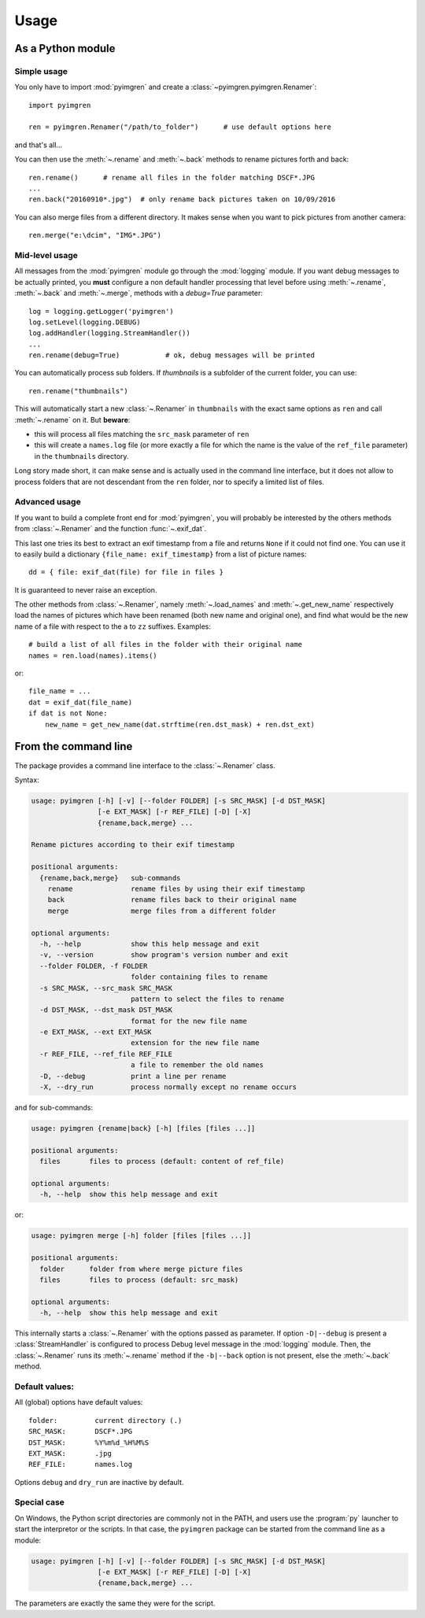 Usage
=====

As a Python module
------------------

Simple usage
************

You only have to import :mod:`pyimgren` and create a :class:`~pyimgren.pyimgren.Renamer`::

    import pyimgren

    ren = pyimgren.Renamer("/path/to_folder")      # use default options here

and that's all...

You can then use the :meth:`~.rename` and :meth:`~.back` methods to rename pictures forth and back::

    ren.rename()      # rename all files in the folder matching DSCF*.JPG
    ...
    ren.back("20160910*.jpg")  # only rename back pictures taken on 10/09/2016

You can also merge files from a different directory. It makes sense when you want to pick pictures from another camera::

    ren.merge("e:\dcim", "IMG*.JPG")

Mid-level usage
***************

All messages from the :mod:`pyimgren` module go through the :mod:`logging` module. If you want debug messages to be actually printed, you **must** configure a non default handler processing that level before using :meth:`~.rename`, :meth:`~.back` and :meth:`~.merge`, methods with a `debug=True` parameter::

    log = logging.getLogger('pyimgren')
    log.setLevel(logging.DEBUG)
    log.addHandler(logging.StreamHandler())
    ...
    ren.rename(debug=True)           # ok, debug messages will be printed

You can automatically process sub folders. If `thumbnails` is a subfolder of the current folder, you can use::

    ren.rename("thumbnails")

This will automatically start a new :class:`~.Renamer` in ``thumbnails`` with the exact same options as ``ren`` and call :meth:`~.rename` on it. But **beware**:

* this will process all files matching the ``src_mask`` parameter of ``ren``
* this will create a ``names.log`` file (or more exactly a file for which the name is the value of the ``ref_file`` parameter) in the ``thumbnails`` directory.

Long story made short, it can make sense and is actually used in the command line interface, but it does not allow to process folders that are not descendant from the ``ren`` folder, nor to specify a limited list of files.

Advanced usage
**************

If you want to build a complete front end for :mod:`pyimgren`, you will probably be interested by the others methods from :class:`~.Renamer` and the function :func:`~.exif_dat`.

This last one tries its best to extract an exif timestamp from a file and returns ``None`` if it could not find one. You can use it to easily build a dictionary ``{file_name: exif_timestamp}`` from a list of picture names::

    dd = { file: exif_dat(file) for file in files }

It is guaranteed to never raise an exception.

The other methods from :class:`~.Renamer`, namely :meth:`~.load_names` and :meth:`~.get_new_name` respectively load the names of pictures which have been renamed (both new name and original one), and find what would be the new name of a file with respect to the ``a`` to ``zz`` suffixes. Examples::

    # build a list of all files in the folder with their original name
    names = ren.load(names).items()

or::

    file_name = ...
    dat = exif_dat(file_name)
    if dat is not None:
        new_name = get_new_name(dat.strftime(ren.dst_mask) + ren.dst_ext)

.. _cmd_line:

From the command line
---------------------

The package provides a command line interface to the :class:`~.Renamer` class.

Syntax:

.. code-block:: none

    usage: pyimgren [-h] [-v] [--folder FOLDER] [-s SRC_MASK] [-d DST_MASK]
                    [-e EXT_MASK] [-r REF_FILE] [-D] [-X]
                    {rename,back,merge} ...

    Rename pictures according to their exif timestamp

    positional arguments:
      {rename,back,merge}   sub-commands
        rename              rename files by using their exif timestamp
        back                rename files back to their original name
        merge               merge files from a different folder

    optional arguments:
      -h, --help            show this help message and exit
      -v, --version         show program's version number and exit
      --folder FOLDER, -f FOLDER
                            folder containing files to rename
      -s SRC_MASK, --src_mask SRC_MASK
                            pattern to select the files to rename
      -d DST_MASK, --dst_mask DST_MASK
                            format for the new file name
      -e EXT_MASK, --ext EXT_MASK
                            extension for the new file name
      -r REF_FILE, --ref_file REF_FILE
                            a file to remember the old names
      -D, --debug           print a line per rename
      -X, --dry_run         process normally except no rename occurs

and for sub-commands:

.. code-block:: none

    usage: pyimgren {rename|back} [-h] [files [files ...]]

    positional arguments:
      files       files to process (default: content of ref_file)

    optional arguments:
      -h, --help  show this help message and exit

or:

.. code-block:: none

    usage: pyimgren merge [-h] folder [files [files ...]]

    positional arguments:
      folder      folder from where merge picture files
      files       files to process (default: src_mask)

    optional arguments:
      -h, --help  show this help message and exit

This internally starts a :class:`~.Renamer` with the options passed as parameter. If option ``-D|--debug`` is present a :class:`StreamHandler` is configured to process Debug level message in the :mod:`logging` module. Then, the :class:`~.Renamer` runs its :meth:`~.rename` method if the ``-b|--back`` option is not present, else the :meth:`~.back` method.

Default values:
***************

All (global) options have default values::

    folder:         current directory (.)
    SRC_MASK:       DSCF*.JPG
    DST_MASK:       %Y%m%d_%H%M%S
    EXT_MASK:       .jpg
    REF_FILE:       names.log

Options ``debug`` and ``dry_run`` are inactive by default.

.. _py_launch:

Special case
************

On Windows, the Python script directories are commonly not in the PATH, and users use the :program:`py` launcher to start the interpretor or the scripts. In that case, the ``pyimgren`` package can be started from the command line as a module:

.. code-block:: none

    usage: pyimgren [-h] [-v] [--folder FOLDER] [-s SRC_MASK] [-d DST_MASK]
                    [-e EXT_MASK] [-r REF_FILE] [-D] [-X]
                    {rename,back,merge} ...

The parameters are exactly the same they were for the script.
